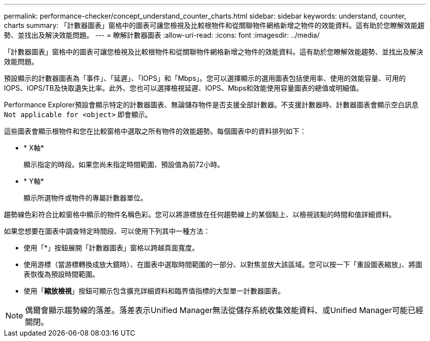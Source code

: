 ---
permalink: performance-checker/concept_understand_counter_charts.html 
sidebar: sidebar 
keywords: understand, counter, charts 
summary: 「計數器圖表」窗格中的圖表可讓您檢視及比較根物件和從關聯物件網格新增之物件的效能資料。這有助於您瞭解效能趨勢、並找出及解決效能問題。 
---
= 瞭解計數器圖表
:allow-uri-read: 
:icons: font
:imagesdir: ../media/


[role="lead"]
「計數器圖表」窗格中的圖表可讓您檢視及比較根物件和從關聯物件網格新增之物件的效能資料。這有助於您瞭解效能趨勢、並找出及解決效能問題。

預設顯示的計數器圖表為「事件」、「延遲」、「IOPS」和「Mbps」。您可以選擇顯示的選用圖表包括使用率、使用的效能容量、可用的IOPS、IOPS/TB及快取遺失比率。此外、您也可以選擇檢視延遲、IOPS、Mbps和效能使用容量圖表的總值或明細值。

Performance Explorer預設會顯示特定的計數器圖表、無論儲存物件是否支援全部計數器。不支援計數器時、計數器圖表會顯示空白訊息 `Not applicable for <object>` 即會顯示。

這些圖表會顯示根物件和您在比較窗格中選取之所有物件的效能趨勢。每個圖表中的資料排列如下：

* * X軸*
+
顯示指定的時段。如果您尚未指定時間範圍、預設值為前72小時。

* * Y軸*
+
顯示所選物件或物件的專屬計數器單位。



趨勢線色彩符合比較窗格中顯示的物件名稱色彩。您可以將游標放在任何趨勢線上的某個點上、以檢視該點的時間和值詳細資料。

如果您想要在圖表中調查特定時間段、可以使用下列其中一種方法：

* 使用「*」按鈕展開「計數器圖表」窗格以跨越頁面寬度。
* 使用游標（當游標轉換成放大鏡時）、在圖表中選取時間範圍的一部分、以對焦並放大該區域。您可以按一下「重設圖表縮放」、將圖表恢復為預設時間範圍。
* 使用「*縮放檢視*」按鈕可顯示包含擴充詳細資料和臨界值指標的大型單一計數器圖表。


[NOTE]
====
偶爾會顯示趨勢線的落差。落差表示Unified Manager無法從儲存系統收集效能資料、或Unified Manager可能已經關閉。

====
